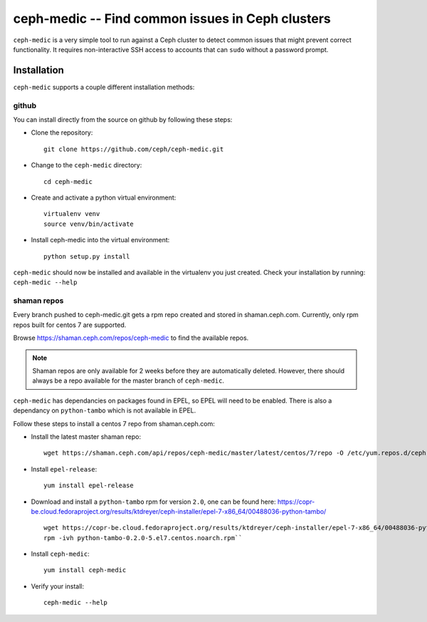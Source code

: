 .. ceph-medic documentation master file, created by
   sphinx-quickstart on Tue Jun 27 14:32:23 2017.
   You can adapt this file completely to your liking, but it should at least
   contain the root `toctree` directive.

=================================================
ceph-medic -- Find common issues in Ceph clusters
=================================================


``ceph-medic`` is a very simple tool to run against a Ceph cluster to detect
common issues that might prevent correct functionality. It requires
non-interactive SSH access to accounts that can ``sudo`` without a password
prompt.

Installation
============

``ceph-medic`` supports a couple different installation methods:

github
------
You can install directly from the source on github by following these steps:

- Clone the repository::

      git clone https://github.com/ceph/ceph-medic.git


- Change to the ``ceph-medic`` directory::

      cd ceph-medic

- Create and activate a python virtual environment::

      virtualenv venv
      source venv/bin/activate

- Install ceph-medic into the virtual environment::

      python setup.py install

``ceph-medic`` should now be installed and available in the virtualenv you just created.
Check your installation by running: ``ceph-medic --help``

shaman repos
------------

Every branch pushed to ceph-medic.git gets a rpm repo created and stored in
shaman.ceph.com. Currently, only rpm repos built for centos 7 are supported.

Browse https://shaman.ceph.com/repos/ceph-medic to find the available repos.

.. note::
   Shaman repos are only available for 2 weeks before they are automatically deleted.
   However, there should always be a repo available for the master branch of ``ceph-medic``.

``ceph-medic`` has dependancies on packages found in EPEL, so EPEL will need to be enabled.
There is also a dependancy on ``python-tambo`` which is not available in EPEL.

Follow these steps to install a centos 7 repo from shaman.ceph.com:

- Install the latest master shaman repo::

      wget https://shaman.ceph.com/api/repos/ceph-medic/master/latest/centos/7/repo -O /etc/yum.repos.d/ceph-medic.repo

- Install ``epel-release``::

      yum install epel-release

- Download and install a ``python-tambo`` rpm for version ``2.0``, one can be found here: https://copr-be.cloud.fedoraproject.org/results/ktdreyer/ceph-installer/epel-7-x86_64/00488036-python-tambo/ ::

      wget https://copr-be.cloud.fedoraproject.org/results/ktdreyer/ceph-installer/epel-7-x86_64/00488036-python-tambo/python-tambo-0.2.0-5.el7.centos.noarch.rpm
      rpm -ivh python-tambo-0.2.0-5.el7.centos.noarch.rpm``

- Install ``ceph-medic``::

      yum install ceph-medic

- Verify your install::

      ceph-medic --help
